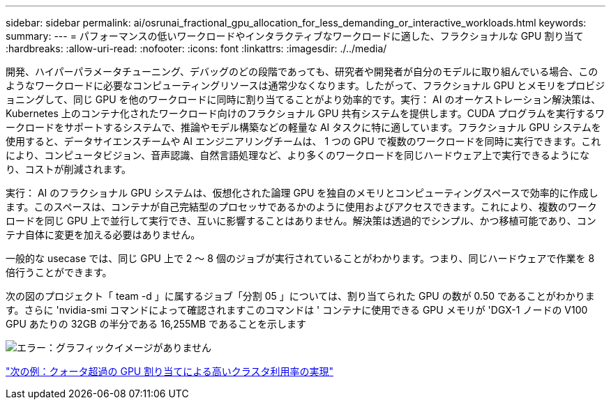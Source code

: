 ---
sidebar: sidebar 
permalink: ai/osrunai_fractional_gpu_allocation_for_less_demanding_or_interactive_workloads.html 
keywords:  
summary:  
---
= パフォーマンスの低いワークロードやインタラクティブなワークロードに適した、フラクショナルな GPU 割り当て
:hardbreaks:
:allow-uri-read: 
:nofooter: 
:icons: font
:linkattrs: 
:imagesdir: ./../media/


[role="lead"]
開発、ハイパーパラメータチューニング、デバッグのどの段階であっても、研究者や開発者が自分のモデルに取り組んでいる場合、このようなワークロードに必要なコンピューティングリソースは通常少なくなります。したがって、フラクショナル GPU とメモリをプロビジョニングして、同じ GPU を他のワークロードに同時に割り当てることがより効率的です。実行： AI のオーケストレーション解決策は、 Kubernetes 上のコンテナ化されたワークロード向けのフラクショナル GPU 共有システムを提供します。CUDA プログラムを実行するワークロードをサポートするシステムで、推論やモデル構築などの軽量な AI タスクに特に適しています。フラクショナル GPU システムを使用すると、データサイエンスチームや AI エンジニアリングチームは、 1 つの GPU で複数のワークロードを同時に実行できます。これにより、コンピュータビジョン、音声認識、自然言語処理など、より多くのワークロードを同じハードウェア上で実行できるようになり、コストが削減されます。

実行： AI のフラクショナル GPU システムは、仮想化された論理 GPU を独自のメモリとコンピューティングスペースで効率的に作成します。このスペースは、コンテナが自己完結型のプロセッサであるかのように使用およびアクセスできます。これにより、複数のワークロードを同じ GPU 上で並行して実行でき、互いに影響することはありません。解決策は透過的でシンプル、かつ移植可能であり、コンテナ自体に変更を加える必要はありません。

一般的な usecase では、同じ GPU 上で 2 ～ 8 個のジョブが実行されていることがわかります。つまり、同じハードウェアで作業を 8 倍行うことができます。

次の図のプロジェクト「 team -d 」に属するジョブ「分割 05 」については、割り当てられた GPU の数が 0.50 であることがわかります。さらに 'nvidia-smi コマンドによって確認されますこのコマンドは ' コンテナに使用できる GPU メモリが 'DGX-1 ノードの V100 GPU あたりの 32GB の半分である 16,255MB であることを示します

image:osrunai_image7.png["エラー：グラフィックイメージがありません"]

link:osrunai_achieving_high_cluster_utilization_with_over-uota_gpu_allocation.html["次の例：クォータ超過の GPU 割り当てによる高いクラスタ利用率の実現"]
